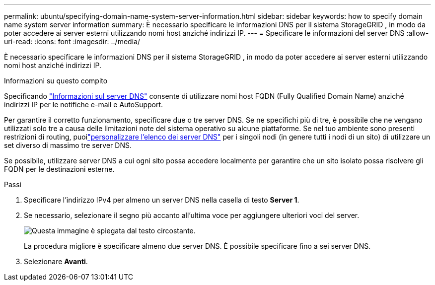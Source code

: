 ---
permalink: ubuntu/specifying-domain-name-system-server-information.html 
sidebar: sidebar 
keywords: how to specify domain name system server information 
summary: È necessario specificare le informazioni DNS per il sistema StorageGRID , in modo da poter accedere ai server esterni utilizzando nomi host anziché indirizzi IP. 
---
= Specificare le informazioni del server DNS
:allow-uri-read: 
:icons: font
:imagesdir: ../media/


[role="lead"]
È necessario specificare le informazioni DNS per il sistema StorageGRID , in modo da poter accedere ai server esterni utilizzando nomi host anziché indirizzi IP.

.Informazioni su questo compito
Specificando https://docs.netapp.com/us-en/storagegrid-appliances/commonhardware/checking-dns-server-configuration.html["Informazioni sul server DNS"^] consente di utilizzare nomi host FQDN (Fully Qualified Domain Name) anziché indirizzi IP per le notifiche e-mail e AutoSupport.

Per garantire il corretto funzionamento, specificare due o tre server DNS.  Se ne specifichi più di tre, è possibile che ne vengano utilizzati solo tre a causa delle limitazioni note del sistema operativo su alcune piattaforme.  Se nel tuo ambiente sono presenti restrizioni di routing, puoilink:../maintain/modifying-dns-configuration-for-single-grid-node.html["personalizzare l'elenco dei server DNS"] per i singoli nodi (in genere tutti i nodi di un sito) di utilizzare un set diverso di massimo tre server DNS.

Se possibile, utilizzare server DNS a cui ogni sito possa accedere localmente per garantire che un sito isolato possa risolvere gli FQDN per le destinazioni esterne.

.Passi
. Specificare l'indirizzo IPv4 per almeno un server DNS nella casella di testo *Server 1*.
. Se necessario, selezionare il segno più accanto all'ultima voce per aggiungere ulteriori voci del server.
+
image::../media/9_gmi_installer_dns_page.gif[Questa immagine è spiegata dal testo circostante.]

+
La procedura migliore è specificare almeno due server DNS.  È possibile specificare fino a sei server DNS.

. Selezionare *Avanti*.

